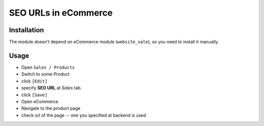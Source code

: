 =======================
 SEO URLs in eCommerce
=======================

Installation
============

The module doesn't depend on eCommerce module (``website_sale``), so you need to install it manually.

Usage
=====

* Open ``Sales / Products``
* Switch to some Product
* click ``[Edit]``
* specify **SEO URL** at *Sales* tab.
* click ``[Save]``
* Open eCommerce
* Navigate to the product page
* check url of the page -- one you specified at backend is used
